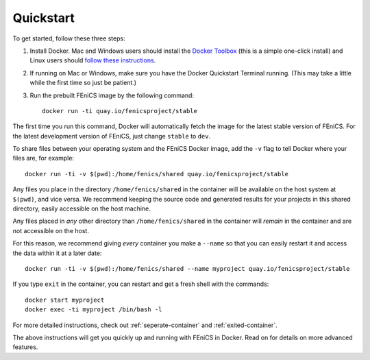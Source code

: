 .. Simple quick start that should be synced with the web page
   instructions

Quickstart
==========

To get started, follow these three steps:

#. Install Docker. Mac and Windows users should install the `Docker
   Toolbox <https://www.docker.com/products/docker-toolbox>`_ (this is
   a simple one-click install) and Linux users should `follow these
   instructions <https://docs.docker.com/linux/step_one/>`_.
#. If running on Mac or Windows, make sure you have the Docker
   Quickstart Terminal running. (This may take a little while the
   first time so just be patient.)
#. Run the prebuilt FEniCS image by the following command::

    docker run -ti quay.io/fenicsproject/stable

The first time you run this command, Docker will automatically fetch
the image for the latest stable version of FEniCS. For the latest
development version of FEniCS, just change ``stable`` to ``dev``.

To share files between your operating system and the FEniCS Docker
image, add the ``-v`` flag to tell Docker where your files are, for
example::

    docker run -ti -v $(pwd):/home/fenics/shared quay.io/fenicsproject/stable

Any files you place in the directory ``/home/fenics/shared`` in the container
will be available on the host system at ``$(pwd)``, and vice versa. We
recommend keeping the source code and generated results for your projects in
this shared directory, easily accessible on the host machine.

Any files placed in *any* other directory than ``/home/fenics/shared`` in the
container will *remain* in the container and are not accessible on the host.

For this reason, we recommend giving *every* container you make a ``--name`` so
that you can easily restart it and access the data within it at a later date::

    docker run -ti -v $(pwd):/home/fenics/shared --name myproject quay.io/fenicsproject/stable

If you type ``exit`` in the container, you can restart and get a fresh shell
with the commands::

    docker start myproject
    docker exec -ti myproject /bin/bash -l

For more detailed instructions, check out :ref:`seperate-container` and
:ref:`exited-container`.

The above instructions will get you quickly up and running with FEniCS
in Docker. Read on for details on more advanced features.

